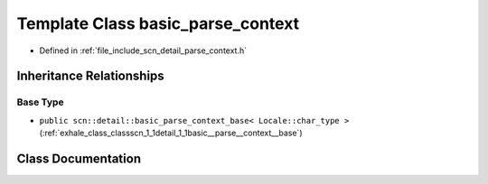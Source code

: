 .. _exhale_class_classscn_1_1basic__parse__context:

Template Class basic_parse_context
==================================

- Defined in :ref:`file_include_scn_detail_parse_context.h`


Inheritance Relationships
-------------------------

Base Type
*********

- ``public scn::detail::basic_parse_context_base< Locale::char_type >`` (:ref:`exhale_class_classscn_1_1detail_1_1basic__parse__context__base`)


Class Documentation
-------------------


.. doxygenclass:: scn::basic_parse_context
   :members:
   :protected-members:
   :undoc-members: